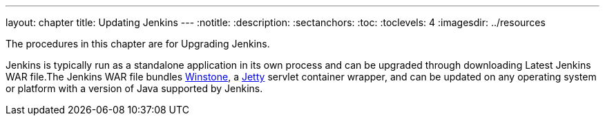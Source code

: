 ---
layout: chapter
title: Updating Jenkins
---
ifdef::backend-html5[]
:notitle:
:description:
:sectanchors:
:toc:
:toclevels: 4
:imagesdir: ../resources
endif::[]

[pass]
++++
<!-- Redirect anchor references with Javascript -->
<!-- This is ONLY for anchor references like updating/#windows. -->
<!-- Use redirects as described in the contributing guide for page level redirects. -->
<!-- https://stackoverflow.com/questions/1305211/javascript-to-redirect-from-anchor-to-a-separate-page/21198129#21198129 -->
<script>
(function () {
    var anchorMap = {
        "ji-toolbar" : "/doc/book/updating/", /* Algolia search redirect to stay on same page */

        "accessing-the-jenkins-blue-ocean-docker-container": "/doc/book/updating/docker#accessing-the-jenkins-blue-ocean-docker-container",
        "accessing-the-jenkins-console-log-through-docker-logs": "/doc/book/updating/docker#accessing-the-jenkins-console-log-through-docker-logs",
        "accessing-the-jenkins-home-directory": "/doc/book/updating/docker/#accessing-the-jenkins-home-directory",
        "docker": "/doc/book/updating/docker/",
        "downloading-and-running-jenkins-in-docker": "/doc/book/updating/docker/",
        "updating-docker": "/doc/book/updating/docker/",

        "configuring-http": "/doc/book/updating/initial-settings/#configuring-http",
        "miscellaneous-parameters": "/doc/book/updating/initial-settings/#miscellaneous-parameters",
        "networking-parameters": "/doc/book/updating/initial-settings/#networking-parameters",
        "using-http2": "/doc/book/updating/initial-settings/#using-http2",

        "creating-the-first-administrator-user": "/doc/book/updating/linux/#creating-the-first-administrator-user",
        "customizing-jenkins-with-plugins": "/doc/book/updating/linux/#customizing-jenkins-with-plugins",
        "debianubuntu": "/doc/book/updating/linux/#debianubuntu",
        "fedora": "/doc/book/updating/linux/#fedora",
        "linux": "/doc/book/updating/linux/",
        "prerequisites": "/doc/book/updating/linux/#prerequisites",
        "red-hat-centos": "/doc/book/updating/linux/#red-hat-centos",
        "setup-wizard": "/doc/book/updating/linux/#setup-wizard",
        "unlocking-jenkins": "/doc/book/updating/linux/#unlocking-jenkins",

        "freebsd": "/doc/book/updating/other/#freebsd",
        "openindiana-hipster": "/doc/book/updating/other/#openindiana-hipster",
        "other-operating-systems": "/doc/book/updating/other/",
        "solaris-omnios-smartos-and-other-siblings": "/doc/book/updating/other/#solaris-omnios-smartos-and-other-siblings",

        "https-certificates-with-windows": "/doc/book/updating/initial-settings/#https-certificates-with-windows",
        "https-with-an-existing-certificate": "/doc/book/updating/initial-settings/#https-with-an-existing-certificate",
        "jenkins-parameters": "/doc/book/updating/initial-settings/#jenkins-parameters",
        "jenkins-properties": "/doc/book/updating/initial-settings/#jenkins-properties",

        "kubernetes": "/doc/book/updating/kubernetes/",

        "macos": "/doc/book/updating/macos/",

        "offline-jenkins-installation": "/doc/book/updating/offline/",

        "war-file": "/doc/book/updating/war-file/",
        "war-files": "/doc/book/updating/war-file/",

        "windows": "/doc/book/updating/windows/",
    }
    /*
    * Best practice for extracting hashes:
    * https://stackoverflow.com/a/10076097/151365
    */
    var hash = window.location.hash.substring(1);
    if (hash) {
        /*
        * Best practice for javascript redirects:
        * https://stackoverflow.com/a/506004/151365
        */
        window.location.replace(anchorMap[hash]);
    }
})();
</script>
++++

The procedures in this chapter are for Upgrading Jenkins.

Jenkins is typically run as a standalone application in its own process and can be upgraded through downloading Latest Jenkins WAR file.The Jenkins WAR file bundles link:https://github.com/jenkinsci/winstone[Winstone],
a link:https://www.eclipse.org/jetty/[Jetty] servlet container wrapper,
and can be updated on any operating system or platform with a version of Java supported by Jenkins.
